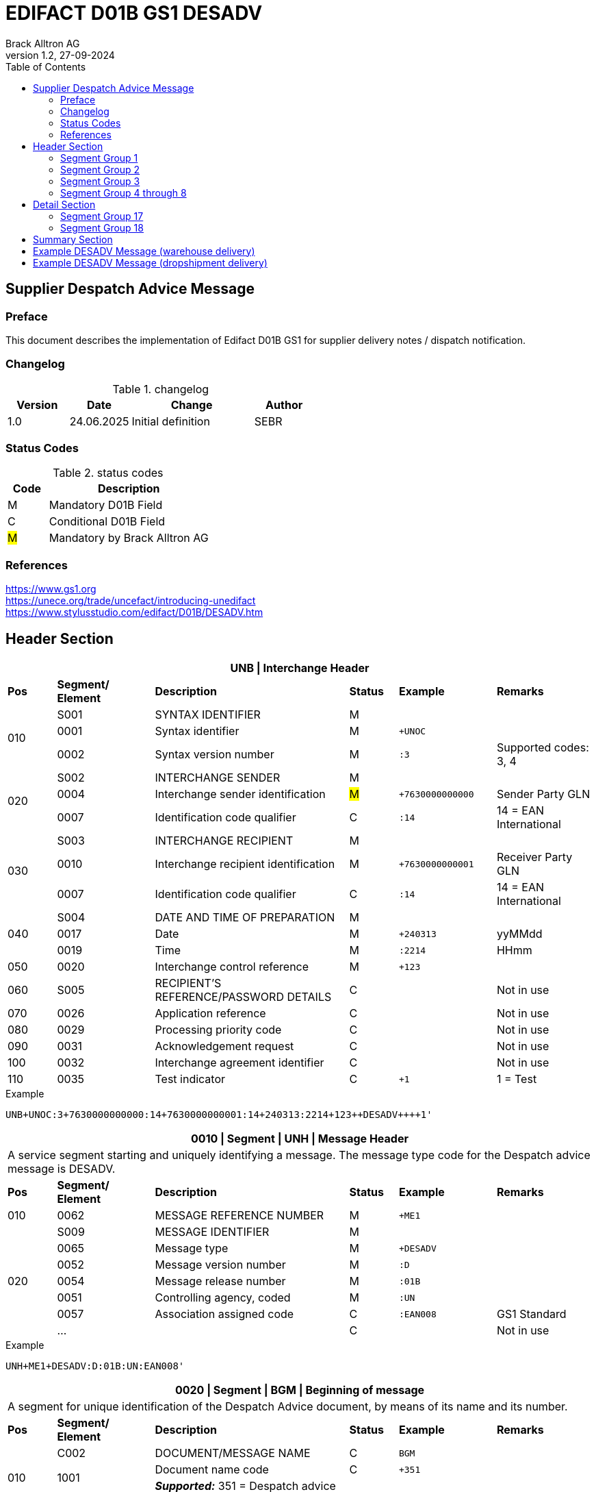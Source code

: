 = EDIFACT D01B GS1 DESADV
Brack Alltron AG
:doctype: book
:toc:
v1.2, 27-09-2024


== Supplier Despatch Advice Message
[preface]
=== Preface

This document describes the implementation of Edifact D01B GS1 for supplier delivery notes / dispatch notification.

=== Changelog
.changelog
[width="100%",cols="1,1,2,1",options="header",]
|===
|*Version* |*Date*     |*Change*           |*Author*
| 1.0      |24.06.2025 |Initial definition |SEBR
|===

=== Status Codes
.status codes
[width="100%",cols="1,4",options="header",]
|===
|*Code* |*Description*
| M     | Mandatory D01B Field
| C     | Conditional D01B Field
| #M#   | Mandatory by Brack Alltron AG
|===

=== References
https://www.gs1.org +
https://unece.org/trade/uncefact/introducing-unedifact +
https://www.stylusstudio.com/edifact/D01B/DESADV.htm

<<<
== Header Section

[width="100%",cols="1,2,4,1,2,2",options="header"]
|===
6+|*UNB \| Interchange Header*
|*Pos* |*Segment/
Element* |*Description* |*Status* |*Example* |*Remarks*
.3+|010  |S001 |SYNTAX IDENTIFIER                      |M m|        |
^|        0001 |Syntax identifier                      |M m|+UNOC   |
^|        0002 |Syntax version number                  |M m|:3      |Supported codes: 3, 4
.3+|020  |S002 |INTERCHANGE SENDER                     |M m|        |
^|        0004 |Interchange sender identification      |#M# m|+7630000000000 |Sender Party GLN
^|        0007 |Identification code qualifier          |C m|:14     |14 = EAN International
.3+|030  |S003 |INTERCHANGE RECIPIENT                  |M m|        |
^|        0010 |Interchange recipient identification   |M m|+7630000000001 |Receiver Party GLN
^|        0007 |Identification code qualifier          |C m|:14     |14 = EAN International
.3+|040  |S004 |DATE AND TIME OF PREPARATION           |M m|        |
^|        0017 |Date                                   |M m|+240313 |yyMMdd
^|        0019 |Time                                   |M m|:2214   |HHmm
|050 ^|0020 |Interchange control reference             |M m|+123   |
|060  |S005 |RECIPIENT'S REFERENCE/PASSWORD DETAILS    |C m|        |Not in use
|070 ^|0026 |Application reference                     |C m|        |Not in use
|080 ^|0029 |Processing priority code                  |C m|        |Not in use
|090 ^|0031 |Acknowledgement request                   |C m|        |Not in use
|100 ^|0032 |Interchange agreement identifier          |C m|        |Not in use
|110 ^|0035 |Test indicator                            |C m|+1      |1 = Test
|===

.Example
[source]
----
UNB+UNOC:3+7630000000000:14+7630000000001:14+240313:2214+123++DESADV++++1'
----

[width="100%",cols="1,2,4,1,2,2",options="header"]
|===
6+|*0010 \| Segment \| UNH \| Message Header*
6+|A service segment starting and uniquely identifying a message. The message type code for the Despatch advice message is DESADV.
|*Pos* |*Segment/
Element* |*Description*              |*Status* |*Example* |*Remarks*
|010    ^|0062              |MESSAGE REFERENCE NUMBER   |M       m|+ME1        |
.7+|020  |S009              |MESSAGE IDENTIFIER         |M       m|          |
^|        0065              |Message type               |M       m|+DESADV   |
^|        0052              |Message version number     |M       m|:D        |
^|        0054              |Message release number     |M       m|:01B      |
^|        0051              |Controlling agency, coded  |M       m|:UN       |
^|        0057              |Association assigned code  |C       m|:EAN008   |GS1 Standard
^|        ...               |                           |C       m|          |Not in use
|===

.Example
[source]
----
UNH+ME1+DESADV:D:01B:UN:EAN008'
----

[width="100%",cols="1,2,4,1,2,2",options="header"]
|===
6+|*0020 \| Segment \| BGM \| Beginning of message*
6+|A segment for unique identification of the Despatch Advice document, by means of its name and its number.
|*Pos* |*Segment/
Element*   |*Description*                          |*Status*    |*Example* |*Remarks*
.4+|010    |C002     |DOCUMENT/MESSAGE NAME        |C          m|BGM       |
.2+^|       1001     |Document name code           |C          m|+351      |
4+|                   *_Supported:_* 351 = Despatch advice
^|           …       |                             |C          m|          |Not in use
|020       ^|1004    |Document identifier          |#C#        m|+DN123456 |Despatch advice nbr.
.2+|030 .2+^|1225    |Message function, coded      |C          m|+9        |
4+|                   *_Supported:_* 9 = Original
|040       ^|4343 |Response type, coded            |C          m|          |Not in use
|===

.Example
[source]
----
BGM+351+DN123456+9'
----

[width="100%",cols="1,2,4,1,2,2",options="header"]
|===
6+|*0030 \| DTM \| Date/time/period*
6+|A segment specifying general dates and, when relevant, times related to the whole message.
|*Pos* |*Segment/
Element* |*Description*           |*Status*  |*Example* |*Remarks*
.6+|010 |C507 |DATE/TIME/PERIOD                       |M        m|DTM       |
.2+^|    2005 |Date/time/period qualifier      |M        m|+17       |
4+a|           *_Supported codes_*: +
                  137 = Document date +
                  17 = Delivery Date estimated
^|        2380 |Date/time/period                      |C        m|:20240229  |
.2+^|     2379 |Date/time/period format qualifier     |C        m|:102       |
4+|              *_Supported:_* 102 = CCYYMMDD
|===

.Example:
----
DTM+137:20240313:102'
DTM+17:20240229:102'
----


<<<
=== Segment Group 1
[width="100%",cols="100%",options="header"]
|===
|*0080 \| Segment Group 1 \| References and Dates*
|A group of segments for giving references and where necessary, their dates, relating to the whole message.
|===

[width="100%",cols="1,1,4",options="header"]
|===
3+|*SG1 Used Segment List*
|*Pos* |*Tag* |*Name*
|0090 |RFF |Reference
|0100 |DTM |Date/time/period
|===

[width="100%",cols="1,2,4,1,2,2",options="header"]
|===
6+|*0090 \| Segment \| RFF \| Reference*
6+|A segment to specify a reference by its number.
|*Pos*    |*Segment/
Element* |*Description*        |*Status* |*Example*    |*Remarks*
.6+|010      |C506 |REFERENCE                         |M       m|RFF          |
.2+^|         1153 |Reference qualifier               |M       m|+ON          |
4+a|                *_Supported codes:_* +
AAK = DespatchAdviceNumber +
VN = Vendors Reference +
#ON = Order number#
.2+^|         1154 |Reference number                  |#C#       m|:1990845089' |
4+|                 Brack Alltron Order number (ON)
^|            ...  4+|Not in use
|===

.Example:
----
RFF+ON:1990845089'
RFF+CN:99.9999.9999.99'
----

<<<
[width="100%",cols="1,2,4,1,2,2",options="header"]
|===
6+|*0100 \| Segment \| DTM \| Date/time/period*
6+|A segment specifying the date/time related to the reference.
|*Pos*   |*Segment/
Element*    |*Description*   |*Status* |*Example*    |*Remarks*
.8+|010     |C507 |DATE/TIME/PERIOD             |M        m|DTM         |
.2+^|           2005 |Date/time/period qualifier   |M        m|+171        |
4+|                *_Supported:_* 171 = Reference date/time
^|           2380 |Date/time/period             |C        m|:20240228   |
.2+^|        2379 |Date/time/period format qualifier |C   m|:102        |
4+|                *_Supported:_* 102 = CCYYMMDD
|===

.Example:
----
DTM+171:20240228:102'
----

<<<
=== Segment Group 2
[width="100%",cols="100%",options="header"]
|===
|*0110 \| Segment Group 2 \| Parties*
|A group of segments identifying the parties with associated information.
|===

[width="99%",cols="1,1,4",options="header"]
|===
3+|*SG2 Used Segment List*
|*Pos* |*Tag* |*Name*
|0120  |NAD   |Name (& Address)
|===


[width="100%",cols="1,2,4,1,2,2",options="header"]
|===
6+|*0120 \| Segment \| NAD \| Name and address*
6+|A segment identifying names and addresses of the parties and their functions relevant to the despatch advice.
|*Pos*     |*Segment/
Element* |*Description*       |*Status* m|*Example*        | *Remarks*
.2+|010   .2+^|3035 |Party qualifier               |#M#     m|+UC              |
           4+a| *_Supported codes:_* +
          #BY = Buyer# +
          #SU = Supplier# +
          DP = Delivery party +

.2+|020   |C082 |PARTY IDENTIFICATION DETAILS        |C         m|                 |
^|         3039 |Party identification                |M         m|+760999…         |Not required for UC party
|030      |C058 |NAME AND ADDRESS                    |C         m|                 |Not in use
.3+|040   |C080 |PARTY NAME                          |C         m|                 |
^|         3036 |Party name                          |M         m|+Cornelia Muster |Name 1
^|         3036 |Party name                          |C         m|                 |Name 2
.3+|050   |C059 |STREET                              |C         m|                 |
^|         3042 |Street and number/p.o. box          |M         m|+Streetname 1    |Street street 1
^|         3042 |Street and number/p.o. box          |C         m|:Building 10b    |Street street 2
|060  ^|3164 |City name                              |C         m|+Zürich          |
|070  ^|3229 |Country sub-entity identification      |C         m|                 |Not in use
|080  ^|3251 |Postcode identification                |C         m|+8005            |PLZ
|090  ^|3207 |Country, coded                         |C         m|+CH              |
|===

.Example:
----
NAD+BY+7630000000001::9'
NAD+SU+7630000000000::9'
NAD+DP+7609999129308::9++Alltron AG+Street 10+Willisau Brack.Alltron++6131+CH'
----

<<<
=== Segment Group 3
[width="100%",cols="100%",options="header"]
|===
|*0130 \| Segment Group 3 \| Address References*
|A group of segments giving references relevant only to the specified party rather than the whole message.
|===
<<<

[width="99%",cols="1,1,4",options="header"]
|===
3+|*SG3 Used Segment List*
|*Pos* |*Tag* |*Name*
|140 |RFF |Reference
|===

[width="100%",cols="1,2,4,1,2,2",options="header"]
|===
6+|*0140 \| Segment \| RFF \| Reference*
|*Pos*    |*Segment/
Element*  |*Description*                    |*Status* |*Example* |*Remarks*
|010      |C506  |REFERENCE                 |M       m|          |
.2+|  .2+^|1153 |Reference code qualifier   |C       m|+VA       |
4+a|               *_Supported:_* +
VA = VAT registration number +
|    ^|1154 |Reference identifier           |C       m|:665544    |Vat Number
|    ^|1156 |Document line identifier       |C       m|           |Not in use
|    ^|4000 |Reference version identifier   |C       m|           |Not in use
|    ^|1060 |Revision identifier            |C       m|           |Not in use

|===
.Example:
----
RFF+VA:665544'
----

=== Segment Group 4 through 8
These segments are not processed and may be omitted.


<<<
== Detail Section

[width="100%",cols="100%",options="header",]
|===
|*0390 \| Segment Group 10 \| Consignment packing sequence*
|A group of segments providing details of all package levels and of the individual despatched items contained in the consignment.
|===

Only Segment 17 ist parsed. All other information may be included later.

[width="99%",cols="1,1,4",options="header",]
|===
3+|*SG10 Used Segment List*
|*Pos* | *Tag* |*Name*
|0400  | CPS   |Consignment packing sequence
|===


[width="100%",cols="1,2,4,1,2,2",options="header"]
|===
6+|*0400 \| Segment \| CPS \| Consignment packing sequence*
6+|A segment identifying the sequence in which packing of the consignment occurs, e.g. boxes loaded onto a pallet.
|*Pos*  |*Segment/
Element* |*Description*             |*Status* |*Example* |*Remarks*
|010   ^|7164 |Hirarchical Structure level ident.     |M       m|1 |
|020   ^|7166 |Hirarchical Structure parent ident.    |C       m|  |
|030   ^|7075 |Packaging level code                   |C       m|  |
|===

.Example:
----
CPS+1'
----

<<<
=== Segment Group 17
[width="100%",cols="100%",options="header",]
|===
|*0650 \| Segment Group 17 \| Lines*
|A segment identifying the product being despatched.
|===

[width="99%",cols="1,1,4",options="header",]
|===
3+|*SG17 Used Segment List*
|*Pos* |*Tag* |*Name*
|0660 |LIN |Line item
|0670 |PIA |Additional product id
|0680 |IMD |Item description
|0700 |QTY |Quantity
|SG18 |RFF |Reference
|===

[width="100%",cols="1,2,4,1,2,2",options="header"]
|===
6+|*0660 \| Segment \| LIN \| Line item*
6+|A segment identifying the product being despatched
|*Pos*    |*Segment/
Element* |*Description* |*Status* |*Example* |*Remarks*
|010     ^|1082 |Line item number                     |C         m|+1 |
|020     ^|1229 |Action request/notification, coded   |C         m| |Not used
.4+|030      |C212 |ITEM NUMBER IDENTIFICATION        |C         m| |
^|        7140 |Item number                           |C         m|+9120072855368 |EAN
.2+^|     7143 |Item number type, coded               |C         m|:EN |
4+a| *_Supported:_* +
EN = International Article Numbering Association (EAN) +
SRV = EAN.UCC Global Trade Item Number
|040 |C829 |SUB-LINE INFORMATION                      |C         m| |Not used
|050 |1222 |Configuration level                       |C         m| |Not used
|060 |7083 |Configuration, coded                      |C         m| |Not used
|===

.Example:
----
LIN+1++0197497400854:SRV'
----

<<<
[width="100%",cols="1,2,4,1,2,2",options="header"]
|===
6+|*0670 \| Segment \| PIA \| Additional product id*
6+|A segment providing either additional identification to the product specified in the LIN segment.
|*Pos*       |*Segment/
Element* |*Description*                               |*Status*  |*Example* |*Remarks*
.2+|010  .2+^|4347 |Product id. function qualifier    |M        m| +1  |
4+a|                *_Supported:_* +
                    1 = Additional identification +
                    5 = Product identification
.4+|020      |C212 |ITEM NUMBER IDENTIFICATION        |M        m| |
^|            7140 |Item number                       |#C#      m|+1567285 |Brack Alltron item number
.2+^|         7143 |Item number type, coded           |C        m|:IN |
4+|                 *_Supported:_* #IN = Buyer's item number#
|030  |C212 |ITEM NUMBER IDENTIFICATION                |C        m| |Not used
|040  |C212 |ITEM NUMBER IDENTIFICATION                |C        m| |Not used
|050  |C212 |ITEM NUMBER IDENTIFICATION                |C        m| |Not used
|060  |C212 |ITEM NUMBER IDENTIFICATION                |C        m| |Not used
|===

.Example:
----
PIA+5+1567285:IN'
----

<<<
[width="100%",cols="1,2,4,1,2,2",options="header"]
|===
6+|*0680 \| Segment \| IMD \| Item description*
6+|A segment for describing the product or service being ordered.
|*Pos*       |*Segment/
Element* |*Description*                                   |*Status* |*Example* |*Remarks*
.2+|010  .2+^|7077 |Item description type, coded          |C       m| +F |
4+a| *_Supported:_* +
A = Free-form long description +
F = Free form

|020       ^|7081 |Item characteristic, coded             |C        m| |Not in use
.5+|030    ^|C273 |ITEM DESCRIPTION                       |C        m| |
^|           … | | | |Not in use
^|           7008 |Item description                       |C        m|:Buttergipfel  |First 35 description chars
.2+^|        7008 |Item description                       |C        m|:ExtraKnusprig |Second 35 description chars
4+|                Descriptions longer than 70 chars will be trimmed
|040       ^|7383 |Surface/layer indicator, coded         |C        m| |Not in use
|===

.Example:
----
IMD+F++:::ELITEBOOK 845 G10 R5-7540U'
IMD+F++:::PRO X360 435 G10 R3-7330U:Second Line Text'
----

<<<
[width="100%",cols="1,2,4,1,2,2",options="header"]
|===
6+|*700 \| Segment \| QTY \| Quantity*
6+|A segment identifying the despatched quantity.
|*Pos*    |*Segment/
Element* |*Description*   |*Status* |*Example* |*Remarks*
.7+|010      |C186 |QUANTITY DETAILS             |M       m| |
.2+^|         6063 |Quantity qualifier           |M       m|+12 |
4+|                 *_Supported:_* #12 = Dispatched quantity#
^|            6060 |Quantity                     |#M#     m|:2 |Only integer values supported
.2+^|         6411 |Measure unit qualifier       |C       m|:PCE |
4+|                 *_Supported:_* PCE = Piece
|===

.Example:
----
QTY+12:2:PCE'
----

<<<
=== Segment Group 18
[width="100%",cols="100%",options="header",]
|===
|*0820 \| Segment Group 18 \| Line References and Dates*
|A group of segments for giving references and where necessary, their dates, relating to the whole message.
|===

[width="100%",cols="1,1,4",options="header",]
|===
3+|*SG1 Used Segment List*
|*Pos* |*Tag* |*Name*
|0830 |RFF |Reference
|===


[width="100%",cols="1,2,4,1,2,2",options="header"]
|===
6+|*0830 \| Segment \| RFF \| Reference*
6+|A segment identifying documents related to the line item.
|*Pos*  |*Segment/
Element*   |*Description*                   |*Status* |*Example* |*Remarks*
.5+|010    |C506 |REFERENCE                 |M       m| |
.2+^|       1153 |Reference qualifier       |M       m|+LI |
4+|               *_Supported codes:_*  #LI = Line item reference number#
^|          1154 |Reference number         |#C#      m|:1000 |Brack Alltron order line number
^|          ...  4+|Not in use
|===

.Example:
----
RFF+LI:1000'
----

<<<
== Summary Section

[width="100%",cols="1,2,4,1,2,2",options="header"]
|===
6+|*1150 \| Segment \| UNT \| Message trailer*
6+|A service segment ending a message, giving the total number of segments in the message and the control reference number of the message.
|*Pos*  |*Segment/
Element* |*Description*       |*Status* |*Example* |*Remarks*
|010   ^|0074 |Number of segments in a message  |M       m|+21       |
|020   ^|0062 |Message reference number         |M       m|+1        |Message reference number from UNH segment
|===

.Example:
----
UNT+21+1'
----

[width="100%",cols="1,2,4,1,2,2",options="header"]
|===
6+|*UNZ \| Interchange trailer*
6+|To end and check the completeness of an interchange.
|*Pos*  |*Segment/
Element* |*Description* |*Status* |*Example* |*Remarks*
|010   ^|0036 |Interchange control count     |M     m|+1   |
|020   ^|0020 |Interchange control reference |M     m|+123 |Interchange control reference from UNB segment
|===

.Example:
----
UNZ+1+123'
----

<<<
== Example DESADV Message (warehouse delivery)

[width="100%",cols="1, 14,1"]
|===
.4+^.^|H +
E +
A +
D +
E +
R

a|
----
UNA:+.? '
UNB+UNOC:3+7630000000000:14+7630000000001:14+240313:2214+123++DESADV++++1'
UNH+1+DESADV:D:01B:UN'
BGM+351+DN123456+9'
DTM+137:20240313:102'
DTM+17:20240229:102'
----
|

a|
----
RFF+ON:1990845089'
DTM+171:20240228:102'
----
^| SG1

a|
----
NAD+BY+7630000000001::9'
NAD+SU+7630000000000::9'
NAD+DP+7609999129308::9++Alltron AG+Street 10+Willisau Brack.Alltron++6131+CH'
----
^| SG2

a|
----
TDT+20++30++7611550000002::9:Müller Transport+++:::BL 123456'
----
^| SG6

.3+^.^|D +
E +
A +
T +
A +
I +
L

a|
----
CPS+1'
----
| SG10

a|
----
LIN+1++0197497400854:SRV'
PIA+5+1567285:IN'
IMD+A++:::PRO X360 435 G10 R3-7330U:Second Line Text'
QTY+12:2:PCE'
RFF+LI:1000'
----
^| SG17

a|
----
LIN+2++0197497651164:SRV'
PIA+5+1567326:IN'
IMD+A++:::ELITEBOOK 845 G10 R5-7540U'
QTY+12:2:PCE'
RFF+LI:2000'
----
^| SG17

^.^|S +
U +
M +
M +
A +
R +
Y

a|
----
UNT+24+1'
UNZ+1+123'
----
|
|===




<<<
== Example DESADV Message (dropshipment delivery)
[width="100%",cols="1, 14,1"]
|===
.4+^.^|H +
E +
A +
D +
E +
R

a|
----
UNA:+.? '
UNB+UNOC:3+7630000000000:14+7630000000001:14+240313:2214+123++DESADV++++1'
UNH+1+DESADV:D:01B:UN'
BGM+351+DN123456+9'
DTM+137:20240313:102'
DTM+17:20240229:102'
ALI+++148'
----
|

a|
----
RFF+CN:99.9999.9999.99'
RFF+ON:1990845089'
DTM+171:20240228:102'
----
^| SG1

a|
----
NAD+BY+7630000000001::9'
NAD+SU+7630000000000::9'
NAD+UC+++Frau:Cornelia Muster+ Streetname 1:Building 10b+Zürich++8005+CH'
----
^| SG2

a|
----
TDT+20++50++7611550000001::9:Post CH AG'
----
^| SG6

.3+^.^|D +
E +
A +
T +
A +
I +
L

a|
----
CPS+1'
----
| SG10

a|
----
LIN+1++0197497400854:SRV'
PIA+5+1567285:IN'
IMD+A++:::PRO X360 435 G10 R3-7330U:Second Line Text'
QTY+12:2:PCE'
RFF+LI:1000'
----
^| SG17

a|
----
LIN+2++0197497651164:SRV'
PIA+5+1567326:IN'
IMD+A++:::ELITEBOOK 845 G10 R5-7540U'
QTY+12:2:PCE'
RFF+LI:2000'
----
^| SG17

^.^|S +
U +
M +
M +
A +
R +
Y

a|
----
UNT+24+1'
UNZ+1+123'
----
|
|===